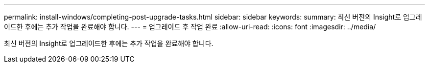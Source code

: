 ---
permalink: install-windows/completing-post-upgrade-tasks.html 
sidebar: sidebar 
keywords:  
summary: 최신 버전의 Insight로 업그레이드한 후에는 추가 작업을 완료해야 합니다. 
---
= 업그레이드 후 작업 완료
:allow-uri-read: 
:icons: font
:imagesdir: ../media/


[role="lead"]
최신 버전의 Insight로 업그레이드한 후에는 추가 작업을 완료해야 합니다.
